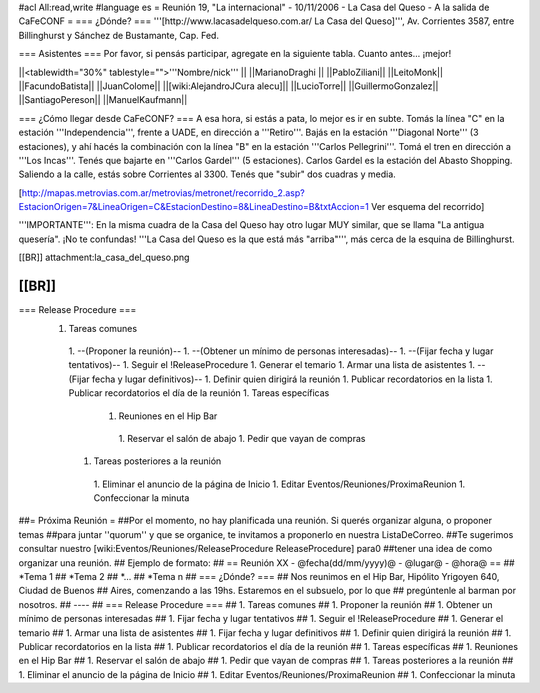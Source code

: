 #acl All:read,write
#language es
= Reunión 19, "La internacional" - 10/11/2006 - La Casa del Queso - A la salida de CaFeCONF =
=== ¿Dónde? ===
'''[http://www.lacasadelqueso.com.ar/ La Casa del Queso]''', Av. Corrientes 3587, entre Billinghurst y Sánchez de Bustamante, Cap. Fed.

=== Asistentes ===
Por favor, si pensás participar, agregate en la siguiente tabla. Cuanto antes... ¡mejor!

||<tablewidth="30%" tablestyle="">'''Nombre/nick''' ||
||MarianoDraghi ||
||PabloZiliani||
||LeitoMonk||
||FacundoBatista||
||JuanColome||
||[wiki:AlejandroJCura alecu]||
||LucioTorre||
||GuillermoGonzalez||
||SantiagoPereson||
||ManuelKaufmann||

=== ¿Cómo llegar desde CaFeCONF? ===
A esa hora, si estás a pata, lo mejor es ir en subte. Tomás la línea "C" en la estación '''Independencia''', frente a UADE, en dirección a '''Retiro'''. Bajás en la estación '''Diagonal Norte''' (3 estaciones), y ahí hacés la combinación con la línea "B" en la estación '''Carlos Pellegrini'''. Tomá el tren en dirección a '''Los Incas'''. Tenés que bajarte en '''Carlos Gardel''' (5 estaciones). Carlos Gardel es la estación del Abasto Shopping. Saliendo a la calle, estás sobre Corrientes al 3300. Tenés que "subir" dos cuadras y media.

[http://mapas.metrovias.com.ar/metrovias/metronet/recorrido_2.asp?EstacionOrigen=7&LineaOrigen=C&EstacionDestino=8&LineaDestino=B&txtAccion=1 Ver esquema del recorrido]

'''IMPORTANTE''': En la misma cuadra de la Casa del Queso hay otro lugar MUY similar, que se llama  "La antigua quesería". ¡No te confundas! '''La Casa del Queso es la que está más "arriba"''', más cerca de la esquina de Billinghurst.

[[BR]] attachment:la_casa_del_queso.png

[[BR]]
----
=== Release Procedure ===
 1. Tareas comunes
  1. --(Proponer la reunión)--
  1. --(Obtener un mínimo de personas interesadas)--
  1. --(Fijar fecha y lugar tentativos)--
  1. Seguir el !ReleaseProcedure
  1. Generar el temario
  1. Armar una lista de asistentes
  1. --(Fijar fecha y lugar definitivos)--
  1. Definir quien dirigirá la reunión
  1. Publicar recordatorios en la lista
  1. Publicar recordatorios el día de la reunión
  1. Tareas específicas
   1. Reuniones en el Hip Bar
    1. Reservar el salón de abajo
    1. Pedir que vayan de compras
  1. Tareas posteriores a la reunión
   1. Eliminar el anuncio de la página de Inicio
   1. Editar Eventos/Reuniones/ProximaReunion
   1. Confeccionar la minuta

##= Próxima Reunión =
##Por el momento, no hay planificada una reunión. Si querés organizar alguna, o proponer temas
##para juntar ''quorum'' y que se organice, te invitamos a proponerlo en nuestra ListaDeCorreo.
##Te sugerimos consultar nuestro [wiki:Eventos/Reuniones/ReleaseProcedure ReleaseProcedure] para0
##tener una idea de como organizar una reunión.
## Ejemplo de formato:
## == Reunión XX - @fecha(dd/mm/yyyy)@ - @lugar@ - @hora@ ==
## *Tema 1
## *Tema 2
## *...
## *Tema n
## === ¿Dónde? ===
## Nos reunimos en el Hip Bar, Hipólito Yrigoyen 640, Ciudad de Buenos
## Aires, comenzando a las 19hs. Estaremos en el subsuelo, por lo que
## pregúntenle al barman por nosotros.
## ----
## === Release Procedure ===
##  1. Tareas comunes
##   1. Proponer la reunión
##   1. Obtener un mínimo de personas interesadas
##   1. Fijar fecha y lugar tentativos
##   1. Seguir el !ReleaseProcedure
##   1. Generar el temario
##   1. Armar una lista de asistentes
##   1. Fijar fecha y lugar definitivos
##   1. Definir quien dirigirá la reunión
##   1. Publicar recordatorios en la lista
##   1. Publicar recordatorios el día de la reunión
##  1. Tareas específicas
##   1. Reuniones en el Hip Bar
##    1. Reservar el salón de abajo
##    1. Pedir que vayan de compras
##  1. Tareas posteriores a la reunión
##   1. Eliminar el anuncio de la página de Inicio
##   1. Editar Eventos/Reuniones/ProximaReunion
##   1. Confeccionar la minuta
